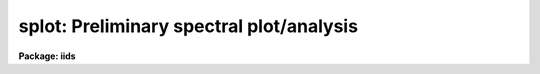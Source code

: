 .. _splot:

splot: Preliminary spectral plot/analysis
=========================================

**Package: iids**

.. raw:: html

  <section id="s_usage">
  <h3>Usage</h3>
  <p>
  splot images [line [band]]
  </p>
  </section>
  <section id="s_parameters">
  <h3>Parameters</h3>
  <dl id="l_images">
  <dt><b>images</b></dt>
  <!-- Sec='PARAMETERS' Level=0 Label='images' Line='images' -->
  <dd>List of images (spectra) to plot.  If the image is 2D or 3D the line
  and band parameters are used.  Successive images are plotted
  following each <span style="font-family: monospace;">'q'</span> cursor command.  One may use an image section
  to select a desired column, line, or band but the full image will
  be in memory and any updates to the spectrum will be part of the
  full image.
  </dd>
  </dl>
  <dl id="l_line">
  <dt><b>line, band</b></dt>
  <!-- Sec='PARAMETERS' Level=0 Label='line' Line='line, band' -->
  <dd>The image line/aperture and band to plot in two or three dimensional
  images.  For multiaperture spectra the aperture specified by the line
  parameter is first sought and if not found the specified image line is
  selected.  For other two dimensional images, such as long slit spectra, the
  line parameter specifies a line or column.  Note that if
  the line and band parameters are specified on the command line it will not
  be possible to change them interactively.
  </dd>
  </dl>
  <dl id="l_units">
  <dt><b>units = <span style="font-family: monospace;">""</span></b></dt>
  <!-- Sec='PARAMETERS' Level=0 Label='units' Line='units = ""' -->
  <dd>Dispersion coordinate units for the plot.  If the spectra have known units,
  currently this is generally Angstroms, the units may be converted
  to other units for plotting as specified by this task parameter.
  If this parameter is the null string and the world coordinate system
  attribute <span style="font-family: monospace;">"units_display"</span> is defined then that will
  be used.  If both this task parameters and <span style="font-family: monospace;">"units_display"</span> are not
  given then the spectrum dispersion units will be used.
  The units
  may also be changed interactively.  See the units section of the
  <b>package</b> help for a further description and available units.
  </dd>
  </dl>
  <dl id="l_options">
  <dt><b>options = <span style="font-family: monospace;">"auto"</span> [auto,zero,xydraw,histogram,nosysid,wcreset,flip,overplot]</b></dt>
  <!-- Sec='PARAMETERS' Level=0 Label='options' Line='options = "auto" [auto,zero,xydraw,histogram,nosysid,wcreset,flip,overplot]' -->
  <dd>A list of zero or more, possibly abbreviated, options.  The options can
  also be toggled with colon commands.  The currently defined options are
  <span style="font-family: monospace;">"auto"</span>, <span style="font-family: monospace;">"zero"</span>, <span style="font-family: monospace;">"xydraw"</span>, <span style="font-family: monospace;">"histogram"</span>, <span style="font-family: monospace;">"nosysid"</span>, <span style="font-family: monospace;">"wreset"</span>, <span style="font-family: monospace;">"flip"</span>, and
  <span style="font-family: monospace;">"overplot"</span>.  Option <span style="font-family: monospace;">"auto"</span> automatically replots the graph whenever changes
  are made.  Otherwise the graph is replotted with keystrokes <span style="font-family: monospace;">'c'</span> or <span style="font-family: monospace;">'r'</span>.
  Option <span style="font-family: monospace;">"zero"</span> makes the initial minimum y of the graphs occur at zero.
  Otherwise the limits are set automatically from the range of the data or
  the <i>ymin</i> parameter.  Option <span style="font-family: monospace;">"xydraw"</span> changes the <span style="font-family: monospace;">'x'</span> draw key to use
  both x and y cursor values for drawing rather than the nearest pixel value
  for the y value.  Option <span style="font-family: monospace;">"histogram"</span> plots the spectra in a histogram style
  rather than connecting the pixel centers.  Option <span style="font-family: monospace;">"nosysid"</span> excludes the
  system banner from the graph title.  Option <span style="font-family: monospace;">"wreset"</span> resets the graph
  limits to those specified by the <i>xmin, xmax, ymin, ymax</i> parameters
  whenever a new spectrum is plotted.  The <span style="font-family: monospace;">"flip"</span> option selects that
  initially the spectra be plotted with decreasing wavelengths.  The options
  may be queried and changed interactively.  The <span style="font-family: monospace;">"overplot"</span> options overplots
  all graphs and a screen erase only occurs with the redraw key.
  </dd>
  </dl>
  <dl id="l_xmin">
  <dt><b>xmin = INDEF, xmax = INDEF, ymin = INDEF, ymax = INDEF</b></dt>
  <!-- Sec='PARAMETERS' Level=0 Label='xmin' Line='xmin = INDEF, xmax = INDEF, ymin = INDEF, ymax = INDEF' -->
  <dd>The default limits for the initial graph.  If INDEF then the limit is
  determined from the range of the data (autoscaling).  These values can
  be changed interactively with <span style="font-family: monospace;">'w'</span> window key options or the cursor commands
  <span style="font-family: monospace;">":/xwindow"</span> and <span style="font-family: monospace;">":/ywindow"</span> (see <b>gtools</b>).
  </dd>
  </dl>
  <dl id="l_save_file">
  <dt><b>save_file = <span style="font-family: monospace;">"splot.log"</span></b></dt>
  <!-- Sec='PARAMETERS' Level=0 Label='save_file' Line='save_file = "splot.log"' -->
  <dd>The file to contain any results generated by the equivalent width or
  deblending functions.  Results are added to this file until the file is
  deleted.  If the filename is null (<span style="font-family: monospace;">""</span>), then no results are saved.
  </dd>
  </dl>
  <dl id="l_graphics">
  <dt><b>graphics = <span style="font-family: monospace;">"stdgraph"</span></b></dt>
  <!-- Sec='PARAMETERS' Level=0 Label='graphics' Line='graphics = "stdgraph"' -->
  <dd>Output graphics device: one of <span style="font-family: monospace;">"stdgraph"</span>, <span style="font-family: monospace;">"stdplot"</span>, <span style="font-family: monospace;">"stdvdm"</span>, or device
  name.
  </dd>
  </dl>
  <dl id="l_cursor">
  <dt><b>cursor = <span style="font-family: monospace;">""</span></b></dt>
  <!-- Sec='PARAMETERS' Level=0 Label='cursor' Line='cursor = ""' -->
  <dd>Graphics cursor input.  When null the standard cursor is used otherwise
  the specified file is used.
  </dd>
  </dl>
  <p>
  The following parameters are used for error estimates in the <span style="font-family: monospace;">'d'</span>,
  <span style="font-family: monospace;">'k'</span>, and <span style="font-family: monospace;">'e'</span> key measurements.  See the ERROR ESTIMATES section for a
  discussion of the error estimates.
  </p>
  <dl id="l_nerrsample">
  <dt><b>nerrsample = 0</b></dt>
  <!-- Sec='PARAMETERS' Level=0 Label='nerrsample' Line='nerrsample = 0' -->
  <dd>Number of samples for the error computation.  A value less than 10 turns
  off the error computation.  A value of ~10 does a rough error analysis, a
  value of ~50 does a reasonable error analysis, and a value &gt;100 does a
  detailed error analysis.  The larger this value the longer the analysis
  takes.
  </dd>
  </dl>
  <dl id="l_sigma0">
  <dt><b>sigma0 = INDEF, invgain = INDEF</b></dt>
  <!-- Sec='PARAMETERS' Level=0 Label='sigma0' Line='sigma0 = INDEF, invgain = INDEF' -->
  <dd>The pixel sigmas are modeled by the formula:
  <div class="highlight-default-notranslate"><pre>
  sigma**2 = sigma0**2 + invgain * I
  </pre></div>
  where I is the pixel value and <span style="font-family: monospace;">"**2"</span> means the square of the quantity.  If
  either parameter is specified as INDEF or with a value less than zero then
  no sigma estimates are made and so no error estimates for the measured
  parameters are made.
  </dd>
  </dl>
  <p>
  The following parameters are for the interactive curve fitting function
  entered with the <span style="font-family: monospace;">'t'</span> key.  This function is usually used for continuum
  fitting.  The values of these parameters are updated during the fitting.
  See <b>icfit</b> for additional details on interactive curve fitting.
  </p>
  <dl id="l_function">
  <dt><b>function = <span style="font-family: monospace;">"spline3"</span></b></dt>
  <!-- Sec='PARAMETERS' Level=0 Label='function' Line='function = "spline3"' -->
  <dd>Function to be fit to the spectra.  The functions are
  <span style="font-family: monospace;">"legendre"</span> (legendre polynomial), <span style="font-family: monospace;">"chebyshev"</span> (chebyshev polynomial),
  <span style="font-family: monospace;">"spline1"</span> (linear spline), and <span style="font-family: monospace;">"spline3"</span> (cubic spline).  The functions
  may be abbreviated.
  </dd>
  </dl>
  <dl id="l_order">
  <dt><b>order = 1</b></dt>
  <!-- Sec='PARAMETERS' Level=0 Label='order' Line='order = 1' -->
  <dd>The order of the polynomials or the number of spline pieces.
  </dd>
  </dl>
  <dl id="l_low_reject">
  <dt><b>low_reject = 2., high_reject = 4.</b></dt>
  <!-- Sec='PARAMETERS' Level=0 Label='low_reject' Line='low_reject = 2., high_reject = 4.' -->
  <dd>Rejection limits below and above the fit in units of the residual sigma.
  Unequal limits are used to reject spectral lines on one side of the continuum
  during continuum fitting.
  </dd>
  </dl>
  <dl id="l_niterate">
  <dt><b>niterate = 10</b></dt>
  <!-- Sec='PARAMETERS' Level=0 Label='niterate' Line='niterate = 10' -->
  <dd>Number of rejection iterations.
  </dd>
  </dl>
  <dl id="l_grow">
  <dt><b>grow = 1.</b></dt>
  <!-- Sec='PARAMETERS' Level=0 Label='grow' Line='grow = 1.' -->
  <dd>When a pixel is rejected, pixels within this distance of the rejected pixel
  are also rejected.
  </dd>
  </dl>
  <dl id="l_markrej">
  <dt><b>markrej = yes</b></dt>
  <!-- Sec='PARAMETERS' Level=0 Label='markrej' Line='markrej = yes' -->
  <dd>Mark rejected points?  If there are many rejected points it might be
  desired to not mark rejected points.
  </dd>
  </dl>
  <p>
  The following parameters are used to overplot standard star fluxes with
  the <span style="font-family: monospace;">'y'</span> key.  See <b>standard</b> for more information about these parameters.
  </p>
  <dl id="l_star_name">
  <dt><b>star_name</b></dt>
  <!-- Sec='PARAMETERS' Level=0 Label='star_name' Line='star_name' -->
  <dd>Query parameter for the standard star fluxes to be overplotted.
  Unrecognized names or a <span style="font-family: monospace;">"?"</span> will print a list of the available stars
  in the specified calibration directory.
  </dd>
  </dl>
  <dl id="l_mag">
  <dt><b>mag</b></dt>
  <!-- Sec='PARAMETERS' Level=0 Label='mag' Line='mag' -->
  <dd>The magnitude of the observed star in the band given by the
  <i>magband</i> parameter.  If the magnitude is not in the same band as
  the blackbody calibration file then the magnitude may be converted to
  the calibration band provided the <span style="font-family: monospace;">"params.dat"</span> file containing relative
  magnitudes between the two bands is in the calibration directory
  </dd>
  </dl>
  <dl id="l_magband">
  <dt><b>magband</b></dt>
  <!-- Sec='PARAMETERS' Level=0 Label='magband' Line='magband' -->
  <dd>The standard band name for the input magnitude.  This should generally
  be the same band as the blackbody calibration file.  If it is
  not the magnitude will be converted to the calibration band.
  </dd>
  </dl>
  <dl id="l_teff">
  <dt><b>teff</b></dt>
  <!-- Sec='PARAMETERS' Level=0 Label='teff' Line='teff' -->
  <dd>The effective temperature (deg K) or the spectral type of the star being
  calibrated.  If a spectral type is specified a <span style="font-family: monospace;">"params.dat"</span> file must exist
  in the calibration directory.  The spectral types are specified in the same
  form as in the <span style="font-family: monospace;">"params.dat"</span> file.  For the standard blackbody calibration
  directory the spectral types are specified as A0I, A0III, or A0V, where A
  can be any letter OBAFGKM, the single digit subclass is between 0 and 9,
  and the luminousity class is one of I, III, or V.  If no luminousity class
  is given it defaults to dwarf.
  </dd>
  </dl>
  <dl id="l_caldir">
  <dt><b>caldir = <span style="font-family: monospace;">")_.caldir"</span></b></dt>
  <!-- Sec='PARAMETERS' Level=0 Label='caldir' Line='caldir = ")_.caldir"' -->
  <dd>The standard star calibration directory.  The default value redirects the
  value to the parameter of the same name in the package parameters.
  </dd>
  </dl>
  <dl id="l_fnuzero">
  <dt><b>fnuzero = 3.68e-20</b></dt>
  <!-- Sec='PARAMETERS' Level=0 Label='fnuzero' Line='fnuzero = 3.68e-20' -->
  <dd>The absolute flux per unit frequency at a magnitude of zero used to
  to convert the calibration magnitudes to absolute flux.
  </dd>
  </dl>
  <p>
  The following parameters are used for queries in response to particular
  keystrokes.
  </p>
  <dl id="l_next_image">
  <dt><b>next_image</b></dt>
  <!-- Sec='PARAMETERS' Level=0 Label='next_image' Line='next_image' -->
  <dd>In response to <span style="font-family: monospace;">'g'</span> (get next image) this parameter specifies the image.
  </dd>
  </dl>
  <dl id="l_new_image">
  <dt><b>new_image</b></dt>
  <!-- Sec='PARAMETERS' Level=0 Label='new_image' Line='new_image' -->
  <dd>In response to <span style="font-family: monospace;">'i'</span> (write current spectrum) this parameter specifies the
  name of a new image to create or existing image to overwrite.
  </dd>
  </dl>
  <dl id="l_overwrite">
  <dt><b>overwrite = no</b></dt>
  <!-- Sec='PARAMETERS' Level=0 Label='overwrite' Line='overwrite = no' -->
  <dd>Overwrite an existing output image?  If set to yes it is possible to write
  back into the input spectrum or to some other existing image.  Otherwise
  the user is queried again for a new image name.
  </dd>
  </dl>
  <dl id="l_spec2">
  <dt><b>spec2</b></dt>
  <!-- Sec='PARAMETERS' Level=0 Label='spec2' Line='spec2' -->
  <dd>When adding, subtracting, multiplying, or dividing by a second spectrum
  (<span style="font-family: monospace;">'+'</span>, <span style="font-family: monospace;">'-'</span>, <span style="font-family: monospace;">'*'</span>, <span style="font-family: monospace;">'/'</span> keys in the <span style="font-family: monospace;">'f'</span> mode) this parameter is used to get
  the name of the second spectrum.
  </dd>
  </dl>
  <dl id="l_constant">
  <dt><b>constant</b></dt>
  <!-- Sec='PARAMETERS' Level=0 Label='constant' Line='constant' -->
  <dd>When adding or multiplying by a constant (<span style="font-family: monospace;">'p'</span> or <span style="font-family: monospace;">'m'</span> keys in the <span style="font-family: monospace;">'f'</span> mode)
  the parameter is used to get the constant.
  </dd>
  </dl>
  <dl id="l_wavelength">
  <dt><b>wavelength</b></dt>
  <!-- Sec='PARAMETERS' Level=0 Label='wavelength' Line='wavelength' -->
  <dd>This parameter is used to get a dispersion coordinate value during deblending or
  when changing the dispersion coordinates with <span style="font-family: monospace;">'u'</span>.
  </dd>
  </dl>
  <dl id="l_linelist">
  <dt><b>linelist</b></dt>
  <!-- Sec='PARAMETERS' Level=0 Label='linelist' Line='linelist' -->
  <dd>During deblending this parameter is used to get a list of line positions,
  peak values, profile types, and widths.
  </dd>
  </dl>
  <dl id="l_wstart">
  <dt><b>wstart, wend, dw</b></dt>
  <!-- Sec='PARAMETERS' Level=0 Label='wstart' Line='wstart, wend, dw' -->
  <dd>In response to <span style="font-family: monospace;">'p'</span> (convert to a linear wavelength scale) these parameters
  specify the starting wavelength, ending wavelength, and wavelength per pixel.
  </dd>
  </dl>
  <dl id="l_boxsize">
  <dt><b>boxsize</b></dt>
  <!-- Sec='PARAMETERS' Level=0 Label='boxsize' Line='boxsize' -->
  <dd>In response to <span style="font-family: monospace;">'s'</span> (smooth) this parameter specifies the box size in pixels
  to be used for the boxcar smooth.  The value must be odd.  If an even
  value is specified the next larger odd value is actually used.
  </dd>
  </dl>
  </section>
  <section id="s_description">
  <h3>Description</h3>
  <p>
  <b>Splot</b> provides an interactive facility to display and analyze
  spectra.  See also <b>bplot</b> for a version of this task useful for making
  many plots noninteractively.  Each spectrum in the image list is displayed
  successively.  To quit the current image and go on to the next the <span style="font-family: monospace;">'q'</span>
  cursor command is used.  If an image is two-dimensional, such as with
  multiple aperture or long slit spectra, the aperture or image column/line
  to be displayed is needed.  If the image is three-dimensional, such as with
  the extra information produced by <b>apextract</b>, the band is needed.
  These parameters are queried unless specified on the command line.  If
  given on the command line it will not be possible to change them
  interactively.
  </p>
  <p>
  The plots are made on the specfied graphics device which is usually to
  the graphics terminal.  The initial plot limits are set with the parameters
  <i>xmin, xmax, ymin</i>, and <i>ymax</i>.  If a limit is INDEF then that limit
  is determined from the range of the data.  The <span style="font-family: monospace;">"zero"</span> option may also
  be set in the <i>options</i> parameter to set the lower intensity limit
  to zero.  Other options that may be set to control the initial plot
  are to exclude the system identification banner, and to select a
  histogram line type instead of connecting the pixel centers.
  The dispersion units used in the plot are set by the <i>units</i>
  parameter.  This allows converting to units other than those in which the
  dispersion coordinates are defined in the spectra.
  </p>
  <p>
  The <i>option</i> parameter, mentioned in the previous paragraph, is a
  a list of zero or more options.  As previously noted, some of the options
  control the initial appearance of the plots.  The <span style="font-family: monospace;">"auto"</span> option determines
  how frequently plots are redrawn.  For slow terminals or via modems one
  might wish to minimize the redrawing.  The default, however, is to redraw
  when changes are made.  The <span style="font-family: monospace;">"xydraw"</span> parameter is specific to the <span style="font-family: monospace;">'x'</span>
  key.
  </p>
  <p>
  After the initial graph is made an interactive cursor loop is entered.
  The <i>cursor</i> parameter may be reset to read from a file but generally
  the graphics device cursor is read.  The cursor loop takes single
  keystroke commands and typed in commands begun with a colon, called
  colon commands.  These commands are described below and a summary of
  the commands may be produced interactively with the <span style="font-family: monospace;">'?'</span> key or
  a scrolling help on the status line with the <span style="font-family: monospace;">'/'</span> key.
  </p>
  <p>
  Modifications to the spectra being analyzed may be saved using the <span style="font-family: monospace;">'i'</span> key
  in a new, the current, or other existing spectra.  A new image is created
  as a new copy of the current spectrum and so if the current spectrum is
  part of a multiple spectrum image (including a long slit spectrum) the
  other spectra are copied.  If other spectra in the same image are then
  modified and saved use the overwrite option to replace then in the new
  output image.  If the output spectrum already exists then the
  <i>overwrite</i> flag must be set to allow modifying the data.  This
  includes the case when the output spectrum is the same as the input
  spectrum.  The only odd case here is when the input spectrum is one
  dimensional and the output spectrum is two dimensional.  In this case the
  user is queried for the line to be written.
  </p>
  <p>
  The other form of output, apart from that produced on the terminal, are
  measurements of equivalent widths, and other analysis functions.  This
  information will be recorded in the <i>save_file</i> if specified.
  </p>
  <p>
  The following keystrokes are active in addition to the normal IRAF
  cursor facilities (available with <span style="font-family: monospace;">":.help"</span>):
  </p>
  <dl>
  <dt><b>?</b></dt>
  <!-- Sec='DESCRIPTION' Level=0 Label='' Line='?' -->
  <dd>Page help information.
  </dd>
  </dl>
  <dl>
  <dt><b>/</b></dt>
  <!-- Sec='DESCRIPTION' Level=0 Label='' Line='/' -->
  <dd>Cycle through short status line help.
  </dd>
  </dl>
  <dl>
  <dt><b>&lt;space&gt;</b></dt>
  <!-- Sec='DESCRIPTION' Level=0 Label='' Line='&lt;space&gt;' -->
  <dd>The space bar prints the cursor position and value of the nearest
  pixel.
  </dd>
  </dl>
  <dl id="l_a">
  <dt><b>a</b></dt>
  <!-- Sec='DESCRIPTION' Level=0 Label='a' Line='a' -->
  <dd>Expand and autoscale to the data range between two cursor positions.
  See also <span style="font-family: monospace;">'w'</span>, and <span style="font-family: monospace;">'z'</span>.  Selecting no range, that is the two
  cursor positions the same, produces an autoscale of the whole spectrum.
  </dd>
  </dl>
  <dl id="l_b">
  <dt><b>b</b></dt>
  <!-- Sec='DESCRIPTION' Level=0 Label='b' Line='b' -->
  <dd>Set the plot base level to zero rather than autoscaling.
  </dd>
  </dl>
  <dl id="l_c">
  <dt><b>c</b></dt>
  <!-- Sec='DESCRIPTION' Level=0 Label='c' Line='c' -->
  <dd>Clear all windowing and redraw the full current spectrum.  This redraws the
  spectrum and cancels any effects of the <span style="font-family: monospace;">'a'</span>, <span style="font-family: monospace;">'z'</span>, and <span style="font-family: monospace;">'w'</span> keys.  The <span style="font-family: monospace;">'r'</span>
  key is used to redraw the spectrum with the current windowing.
  </dd>
  </dl>
  <dl id="l_d">
  <dt><b>d</b></dt>
  <!-- Sec='DESCRIPTION' Level=0 Label='d' Line='d' -->
  <dd>Mark two continuum points and fit (deblend) multiple line profiles.
  The center, continuum at the center, core intensity, integrated flux,
  equivalent width, FWHMs for each profile are printed and saved
  in the log file.  See <span style="font-family: monospace;">'k'</span> for fitting a single profile and
  <span style="font-family: monospace;">'-'</span> to subtract the fitted profiles.
  </dd>
  </dl>
  <dl id="l_e">
  <dt><b>e</b></dt>
  <!-- Sec='DESCRIPTION' Level=0 Label='e' Line='e' -->
  <dd>Measure equivalent width by marking two continuum points around the line
  to be measured.  The linear continuum is subtracted and the flux is
  determined by simply summing the pixels with partial pixels at the ends.
  Returned values are the line center, continuum at the region center,
  flux above or below the continuum, and the equivalent width.
  </dd>
  </dl>
  <dl id="l_f">
  <dt><b>f</b></dt>
  <!-- Sec='DESCRIPTION' Level=0 Label='f' Line='f' -->
  <dd>Enter arithmetic function mode. This mode allows arithmetic functions to be
  applied to the spectrum. The pixel values are modified according to the
  function request and may be saved as a new spectrum with the <span style="font-family: monospace;">'i'</span>
  command.  Operations with a second spectrum are done in wavelength
  space and the second spectrum is automatically resampled if necessary.
  If one spectrum is longer than the other, only the smaller number of
  pixels are affected.  To exit this mode type <span style="font-family: monospace;">'q'</span>.
  The following keystrokes are available in the function mode.  Binary
  operations with a constant or a second spectrum produce a query for the
  constant value or spectrum name.
  <dl>
  <dt><b>a</b></dt>
  <!-- Sec='DESCRIPTION' Level=1 Label='a' Line='a' -->
  <dd>Absolute value
  </dd>
  </dl>
  <dl>
  <dt><b>d</b></dt>
  <!-- Sec='DESCRIPTION' Level=1 Label='d' Line='d' -->
  <dd>Power of base 10 (inverse log base 10)
  </dd>
  </dl>
  <dl>
  <dt><b>e</b></dt>
  <!-- Sec='DESCRIPTION' Level=1 Label='e' Line='e' -->
  <dd>Power of base e (inverse log base e)
  </dd>
  </dl>
  <dl>
  <dt><b>i</b></dt>
  <!-- Sec='DESCRIPTION' Level=1 Label='i' Line='i' -->
  <dd>Inverse/reciprocal (values equal to zero are set to 0.0 in the inverse)
  </dd>
  </dl>
  <dl>
  <dt><b>l</b></dt>
  <!-- Sec='DESCRIPTION' Level=1 Label='l' Line='l' -->
  <dd>Log base 10 (values less than or equal to 0.0 are set to -0.5)
  </dd>
  </dl>
  <dl>
  <dt><b>m</b></dt>
  <!-- Sec='DESCRIPTION' Level=1 Label='m' Line='m' -->
  <dd>Multiply by a constant (constant is queried)
  </dd>
  </dl>
  <dl>
  <dt><b>n</b></dt>
  <!-- Sec='DESCRIPTION' Level=1 Label='n' Line='n' -->
  <dd>Log base e (values less than or equal to 0.0 are set to -0.5)
  </dd>
  </dl>
  <dl>
  <dt><b>p</b></dt>
  <!-- Sec='DESCRIPTION' Level=1 Label='p' Line='p' -->
  <dd>Add by a constant (constant is queried)
  </dd>
  </dl>
  <dl>
  <dt><b>q</b></dt>
  <!-- Sec='DESCRIPTION' Level=1 Label='q' Line='q' -->
  <dd>Quit Function mode
  </dd>
  </dl>
  <dl>
  <dt><b>s</b></dt>
  <!-- Sec='DESCRIPTION' Level=1 Label='s' Line='s' -->
  <dd>Square root (values less than 0.0 are set to 0.0)
  </dd>
  </dl>
  <dl>
  <dt><b>+</b></dt>
  <!-- Sec='DESCRIPTION' Level=1 Label='' Line='+' -->
  <dd>Add another spectrum
  </dd>
  </dl>
  <dl>
  <dt><b>-</b></dt>
  <!-- Sec='DESCRIPTION' Level=1 Label='' Line='-' -->
  <dd>Subtract another spectrum
  </dd>
  </dl>
  <dl>
  <dt><b>*</b></dt>
  <!-- Sec='DESCRIPTION' Level=1 Label='' Line='*' -->
  <dd>Multiply by another spectrum
  </dd>
  </dl>
  <dl>
  <dt><b>/</b></dt>
  <!-- Sec='DESCRIPTION' Level=1 Label='' Line='/' -->
  <dd>Divide by another spectrum
  </dd>
  </dl>
  </dd>
  </dl>
  <dl id="l_g">
  <dt><b>g</b></dt>
  <!-- Sec='DESCRIPTION' Level=0 Label='g' Line='g' -->
  <dd>Get another spectrum. The current spectrum is replaced by the new spectrum.
  The aperture/line and band are queried is necessary.
  </dd>
  </dl>
  <dl id="l_h">
  <dt><b>h</b></dt>
  <!-- Sec='DESCRIPTION' Level=0 Label='h' Line='h' -->
  <dd>Measure equivalent widths assuming a gaussian profile with the width
  measured at a specified point.  Note that this is not a gaussian fit (see
  <span style="font-family: monospace;">'k'</span> to fit a gaussian)!  The gaussian profile determined here may be
  subtracted with the <span style="font-family: monospace;">'-'</span> key.  A second cursor key is requested with one of
  the following values:
  <dl>
  <dt><b>a</b></dt>
  <!-- Sec='DESCRIPTION' Level=1 Label='a' Line='a' -->
  <dd>Mark the continuum level at the line center and use the LEFT half width
  at the half flux point.
  </dd>
  </dl>
  <dl>
  <dt><b>b</b></dt>
  <!-- Sec='DESCRIPTION' Level=1 Label='b' Line='b' -->
  <dd>Mark the continuum level at the line center and use the RIGHT half width
  at the half flux point.
  </dd>
  </dl>
  <dl>
  <dt><b>c</b></dt>
  <!-- Sec='DESCRIPTION' Level=1 Label='c' Line='c' -->
  <dd>Mark the continuum level at the line center and use the FULL width
  at the half flux point.
  </dd>
  </dl>
  <dl>
  <dt><b>l</b></dt>
  <!-- Sec='DESCRIPTION' Level=1 Label='l' Line='l' -->
  <dd>Mark a flux level at the line center relative to a normalized continuum
  and use the LEFT width at that flux point.
  </dd>
  </dl>
  <dl>
  <dt><b>r</b></dt>
  <!-- Sec='DESCRIPTION' Level=1 Label='r' Line='r' -->
  <dd>Mark a flux level at the line center relative to a normalized continuum
  and use the RIGHT width at that flux point.
  </dd>
  </dl>
  <dl>
  <dt><b>k</b></dt>
  <!-- Sec='DESCRIPTION' Level=1 Label='k' Line='k' -->
  <dd>Mark a flux level at the line center relative to a normalized continuum
  and use the FULL width at that flux point.
  </dd>
  </dl>
  </dd>
  </dl>
  <dl id="l_i">
  <dt><b>i</b></dt>
  <!-- Sec='DESCRIPTION' Level=0 Label='i' Line='i' -->
  <dd>Write the current spectrum out to a new or existing image.  The image
  name is queried and overwriting must be confirmed.
  </dd>
  </dl>
  <dl id="l_j">
  <dt><b>j</b></dt>
  <!-- Sec='DESCRIPTION' Level=0 Label='j' Line='j' -->
  <dd>Set the value of the nearest pixel to the x cursor to the y cursor position.
  </dd>
  </dl>
  <dl id="l_k">
  <dt><b>k + (g, l or v)</b></dt>
  <!-- Sec='DESCRIPTION' Level=0 Label='k' Line='k + (g, l or v)' -->
  <dd>Mark two continuum points and fit a single line profile.  The second key
  selects the type of profile: g for gaussian, l for lorentzian, and v for
  voigt.  Any other second key defaults to gaussian.  The center, continuum
  at the center, core intensity, integrated flux, equivalent width, and FWHMs
  are printed and saved in the log file.  See <span style="font-family: monospace;">'d'</span> for fitting multiple
  profiles and <span style="font-family: monospace;">'-'</span> to subtract the fit.
  </dd>
  </dl>
  <dl id="l_l">
  <dt><b>l</b></dt>
  <!-- Sec='DESCRIPTION' Level=0 Label='l' Line='l' -->
  <dd>Convert to flux per unit wavelength (f-lambda). The spectrum is assumed
  to be flux calibrated in flux per unit frequency (f-nu).  See also <span style="font-family: monospace;">'n'</span>.
  </dd>
  </dl>
  <dl id="l_m">
  <dt><b>m</b></dt>
  <!-- Sec='DESCRIPTION' Level=0 Label='m' Line='m' -->
  <dd>Compute the mean, RMS, and signal-to-noise over a region marked with two
  x cursor positions.
  </dd>
  </dl>
  <dl id="l_n">
  <dt><b>n</b></dt>
  <!-- Sec='DESCRIPTION' Level=0 Label='n' Line='n' -->
  <dd>Convert to flux per unit frequency (f-nu). The spectrum is assumed
  to be flux calibrated in flux per unit wavelength (f-lambda).  See also <span style="font-family: monospace;">'l'</span>.
  </dd>
  </dl>
  <dl id="l_o">
  <dt><b>o</b></dt>
  <!-- Sec='DESCRIPTION' Level=0 Label='o' Line='o' -->
  <dd>Set overplot flag.  The next plot will overplot the current plot.
  Normally this key is immediately followed by one of <span style="font-family: monospace;">'g'</span>, <span style="font-family: monospace;">'#'</span>, <span style="font-family: monospace;">'%'</span>, <span style="font-family: monospace;">'('</span>, or <span style="font-family: monospace;">')'</span>.
  The <span style="font-family: monospace;">":overplot"</span> colon command and overplot parameter option may be
  used to set overplotting to be permanently on.
  </dd>
  </dl>
  <dl id="l_p">
  <dt><b>p</b></dt>
  <!-- Sec='DESCRIPTION' Level=0 Label='p' Line='p' -->
  <dd>Define a linear wavelength scale.  The user is queried for a starting
  wavelength and an ending wavelength.  If either (though not both)
  are specified as INDEF a dispersion is queried for and used to compute
  an endpoint.  A wavelength scale set this way will be used for
  other spectra which are not dispersion corrected.
  </dd>
  </dl>
  <dl id="l_q">
  <dt><b>q</b></dt>
  <!-- Sec='DESCRIPTION' Level=0 Label='q' Line='q' -->
  <dd>Quit and go on to next input spectrum.  After the last spectrum exit.
  </dd>
  </dl>
  <dl id="l_r">
  <dt><b>r</b></dt>
  <!-- Sec='DESCRIPTION' Level=0 Label='r' Line='r' -->
  <dd>Redraw the spectrum with the current windowing.  To redraw the full
  spectrum and cancel any windowing use the <span style="font-family: monospace;">'c'</span> key.
  </dd>
  </dl>
  <dl id="l_s">
  <dt><b>s</b></dt>
  <!-- Sec='DESCRIPTION' Level=0 Label='s' Line='s' -->
  <dd>Smooth via a boxcar.  The user is prompted for the box size.
  </dd>
  </dl>
  <dl id="l_t">
  <dt><b>t</b></dt>
  <!-- Sec='DESCRIPTION' Level=0 Label='t' Line='t' -->
  <dd>Fit a function to the spectrum using the ICFIT mode.  Typically
  interactive rejection is used to exclude spectra lines from the fit
  in order to fit a smooth continuum.  A second keystroke
  selects what to do with the fit.
  <dl>
  <dt><b>/</b></dt>
  <!-- Sec='DESCRIPTION' Level=1 Label='' Line='/' -->
  <dd>Normalize by the fit.  When fitting the continuum this continuum
  normalizes the spectrum.
  </dd>
  </dl>
  <dl>
  <dt><b>-</b></dt>
  <!-- Sec='DESCRIPTION' Level=1 Label='' Line='-' -->
  <dd>Subtract the fit.  When fitting the continuum this continuum subtracts
  the spectrum.
  </dd>
  </dl>
  <dl>
  <dt><b>f</b></dt>
  <!-- Sec='DESCRIPTION' Level=1 Label='f' Line='f' -->
  <dd>Replace the spectrum by the fit.
  </dd>
  </dl>
  <dl>
  <dt><b>c</b></dt>
  <!-- Sec='DESCRIPTION' Level=1 Label='c' Line='c' -->
  <dd>Clean the spectrum by replacing any rejected points by the fit.
  </dd>
  </dl>
  <dl>
  <dt><b>n</b></dt>
  <!-- Sec='DESCRIPTION' Level=1 Label='n' Line='n' -->
  <dd>Do the fitting but leave the spectrum unchanged (a NOP on the spectrum).
  This is useful to play with the spectrum using the capabilities of ICFIT.
  </dd>
  </dl>
  <dl>
  <dt><b>q</b></dt>
  <!-- Sec='DESCRIPTION' Level=1 Label='q' Line='q' -->
  <dd>Quit and don't do any fitting.  The spectrum is not modified.
  </dd>
  </dl>
  </dd>
  </dl>
  <dl id="l_u">
  <dt><b>u</b></dt>
  <!-- Sec='DESCRIPTION' Level=0 Label='u' Line='u' -->
  <dd>Adjust the user coordinate scale.  There are three options, <span style="font-family: monospace;">'d'</span> mark a
  position with the cursor and doppler shift it to a specified value,
  <span style="font-family: monospace;">'z'</span> mark a position with the cursor and zeropoint shift it to a specified
  value, or <span style="font-family: monospace;">'l'</span> mark two postions and enter two values to define a linear
  (in wavelength) dispersion scale.  The units used for input are those
  currently displayed.  A wavelength scale set this way will be used for
  other spectra which are not dispersion corrected.
  </dd>
  </dl>
  <dl id="l_v">
  <dt><b>v</b></dt>
  <!-- Sec='DESCRIPTION' Level=0 Label='v' Line='v' -->
  <dd>Toggle to a velocity scale using the position of the cursor as the
  velocity origin and back.
  </dd>
  </dl>
  <dl id="l_w">
  <dt><b>w</b></dt>
  <!-- Sec='DESCRIPTION' Level=0 Label='w' Line='w' -->
  <dd>Window the graph.  For further help type <span style="font-family: monospace;">'?'</span> to the <span style="font-family: monospace;">"window:"</span> prompt or
  see help under <b>gtools</b>.  To cancel the windowing use <span style="font-family: monospace;">'a'</span>.
  </dd>
  </dl>
  <dl id="l_x">
  <dt><b>x</b></dt>
  <!-- Sec='DESCRIPTION' Level=0 Label='x' Line='x' -->
  <dd><span style="font-family: monospace;">"Etch-a-sketch"</span> mode. Straight lines are drawn between successive
  positions of the cursor. Requires 2 cursor settings in x.  The nearest pixels
  are used as the endpoints.  To draw a line between arbitrary y values first
  use <span style="font-family: monospace;">'j'</span> to adjust the endpoints or set the <span style="font-family: monospace;">"xydraw"</span> option.
  </dd>
  </dl>
  <dl id="l_y">
  <dt><b>y</b></dt>
  <!-- Sec='DESCRIPTION' Level=0 Label='y' Line='y' -->
  <dd>Overplot standard star values from a calibration file.
  </dd>
  </dl>
  <dl id="l_z">
  <dt><b>z</b></dt>
  <!-- Sec='DESCRIPTION' Level=0 Label='z' Line='z' -->
  <dd>Zoom the graph by a factor of 2 in x.
  </dd>
  </dl>
  <dl>
  <dt><b>(</b></dt>
  <!-- Sec='DESCRIPTION' Level=0 Label='' Line='(' -->
  <dd>In multiaperture spectra go to the spectrum in the preceding image line.
  If there is only one line go to the spectrum in the preceding band.
  </dd>
  </dl>
  <dl>
  <dt><b>)</b></dt>
  <!-- Sec='DESCRIPTION' Level=0 Label='' Line=')' -->
  <dd>In multiaperture spectra go to the spectrum in the following image line.
  If there is only one line go to the spectrum in the following band.
  </dd>
  </dl>
  <dl>
  <dt><b>#</b></dt>
  <!-- Sec='DESCRIPTION' Level=0 Label='' Line='#' -->
  <dd>Get a different line in multiaperture spectra or two dimensional images.
  The aperture/line/column is queried.
  </dd>
  </dl>
  <dl>
  <dt><b>%</b></dt>
  <!-- Sec='DESCRIPTION' Level=0 Label='' Line='%' -->
  <dd>Get a different band in a three dimensional image.
  </dd>
  </dl>
  <dl>
  <dt><b>$</b></dt>
  <!-- Sec='DESCRIPTION' Level=0 Label='' Line='$' -->
  <dd>Switch between physical pixel coordinates and world (dispersion) coordinates.
  </dd>
  </dl>
  <dl>
  <dt><b>-</b></dt>
  <!-- Sec='DESCRIPTION' Level=0 Label='' Line='-' -->
  <dd>Subtract the fits generated by the <span style="font-family: monospace;">'d'</span> (deblend), <span style="font-family: monospace;">'k'</span> (single profile fit),
  and <span style="font-family: monospace;">'h'</span> (gaussian of specified width).  The region to be subtracted is
  marked with two cursor positions.
  </dd>
  </dl>
  <dl>
  <dt><b><span style="font-family: monospace;">','</span></b></dt>
  <!-- Sec='DESCRIPTION' Level=0 Label='' Line='','' -->
  <dd>Shift the graph window to the left.
  </dd>
  </dl>
  <dl>
  <dt><b>.</b></dt>
  <!-- Sec='DESCRIPTION' Level=0 Label='' Line='.' -->
  <dd>Shift the graph window to the right.
  </dd>
  </dl>
  <dl id="l_I">
  <dt><b>I</b></dt>
  <!-- Sec='DESCRIPTION' Level=0 Label='I' Line='I' -->
  <dd>Force a fatal error interupt to leave the graph.  This is used because
  the normal interupt character is ignored in graphics mode.
  </dd>
  </dl>
  <dl>
  <dt><b>:show</b></dt>
  <!-- Sec='DESCRIPTION' Level=0 Label='' Line=':show' -->
  <dd>Page the full output of the previous deblend and equivalent width
  measurements.
  </dd>
  </dl>
  <dl>
  <dt><b>:log</b></dt>
  <!-- Sec='DESCRIPTION' Level=0 Label='' Line=':log' -->
  <dd>Enable logging of measurements to the file specified by the parameter
  <i>save_file</i>.  When the program is first entered logging is enabled
  (provided a log file is specified).  There is no way to change the file
  name from within the program.
  </dd>
  </dl>
  <dl>
  <dt><b>:nolog</b></dt>
  <!-- Sec='DESCRIPTION' Level=0 Label='' Line=':nolog' -->
  <dd>Disable logging of measurements.
  </dd>
  </dl>
  <dl>
  <dt><b>:dispaxis &lt;val&gt;</b></dt>
  <!-- Sec='DESCRIPTION' Level=0 Label='' Line=':dispaxis &lt;val&gt;' -->
  <dd>Show or change dispersion axis for 2D images.
  </dd>
  </dl>
  <dl>
  <dt><b>:nsum &lt;val&gt;</b></dt>
  <!-- Sec='DESCRIPTION' Level=0 Label='' Line=':nsum &lt;val&gt;' -->
  <dd>Show or change summing for 2D images.
  </dd>
  </dl>
  <dl>
  <dt><b>:units &lt;value&gt;</b></dt>
  <!-- Sec='DESCRIPTION' Level=0 Label='' Line=':units &lt;value&gt;' -->
  <dd>Change the coordinate units in the plot.  See below for more information.
  </dd>
  </dl>
  <dl>
  <dt><b>:# &lt;comment&gt;</b></dt>
  <!-- Sec='DESCRIPTION' Level=0 Label='' Line=':# &lt;comment&gt;' -->
  <dd>Add comment to logfile.
  </dd>
  </dl>
  <dl id="l_Labels">
  <dt><b>Labels:</b></dt>
  <!-- Sec='DESCRIPTION' Level=0 Label='Labels' Line='Labels:' -->
  <dd><dl>
  <dt><b>:label &lt;label&gt; &lt;format&gt;</b></dt>
  <!-- Sec='DESCRIPTION' Level=1 Label='' Line=':label &lt;label&gt; &lt;format&gt;' -->
  <dd>Add a label at the cursor position.
  </dd>
  </dl>
  <dl>
  <dt><b>:mabove &lt;label&gt; &lt;format&gt;</b></dt>
  <!-- Sec='DESCRIPTION' Level=1 Label='' Line=':mabove &lt;label&gt; &lt;format&gt;' -->
  <dd>Add a tick mark and label above the spectrum at the cursor position.
  </dd>
  </dl>
  <dl>
  <dt><b>:mbelow &lt;label&gt; &lt;format&gt;</b></dt>
  <!-- Sec='DESCRIPTION' Level=1 Label='' Line=':mbelow &lt;label&gt; &lt;format&gt;' -->
  <dd>Add a tick mark and label below the spectrum at the cursor position.
  </dd>
  </dl>
  The label must be quoted if it contains blanks.  A label beginning
  with % (i.e. %.2f) is treated as a format for the x cursor position.
  The optional format is a gtext string (see help on <span style="font-family: monospace;">"cursors"</span>).
  The labels are not remembered between redraws.
  </dd>
  </dl>
  <dl>
  <dt><b>:auto [yes|no]</b></dt>
  <!-- Sec='DESCRIPTION' Level=0 Label='' Line=':auto [yes|no]' -->
  <dd>Enable/disable autodraw option
  </dd>
  </dl>
  <dl>
  <dt><b>:zero [yes|no]</b></dt>
  <!-- Sec='DESCRIPTION' Level=0 Label='' Line=':zero [yes|no]' -->
  <dd>Enable/disable zero baseline option
  </dd>
  </dl>
  <dl>
  <dt><b>:xydraw [yes|no]</b></dt>
  <!-- Sec='DESCRIPTION' Level=0 Label='' Line=':xydraw [yes|no]' -->
  <dd>Enable/disable xydraw option
  </dd>
  </dl>
  <dl>
  <dt><b>:hist [yes|no]</b></dt>
  <!-- Sec='DESCRIPTION' Level=0 Label='' Line=':hist [yes|no]' -->
  <dd>Enable/disable histogram line type option
  </dd>
  </dl>
  <dl>
  <dt><b>:nosysid [yes|no]</b></dt>
  <!-- Sec='DESCRIPTION' Level=0 Label='' Line=':nosysid [yes|no]' -->
  <dd>Enable/disable system ID option
  </dd>
  </dl>
  <dl>
  <dt><b>:wreset [yes|no]</b></dt>
  <!-- Sec='DESCRIPTION' Level=0 Label='' Line=':wreset [yes|no]' -->
  <dd>Enable/disable window reset for new spectra option
  </dd>
  </dl>
  <dl>
  <dt><b>:flip [yes|no]</b></dt>
  <!-- Sec='DESCRIPTION' Level=0 Label='' Line=':flip [yes|no]' -->
  <dd>Enable/disable the flipped coordinates option
  </dd>
  </dl>
  <dl>
  <dt><b>:overplot [yes|no]</b></dt>
  <!-- Sec='DESCRIPTION' Level=0 Label='' Line=':overplot [yes|no]' -->
  <dd>Enable/disable the permanent overplot option
  </dd>
  </dl>
  <dl>
  <dt><b>:/help</b></dt>
  <!-- Sec='DESCRIPTION' Level=0 Label='' Line=':/help' -->
  <dd>Get help on GTOOLS options.
  </dd>
  </dl>
  <dl>
  <dt><b>:.help</b></dt>
  <!-- Sec='DESCRIPTION' Level=0 Label='' Line=':.help' -->
  <dd>Get help on standard cursor mode options
  </dd>
  </dl>
  </section>
  <section id="s_profile_fitting_and_deblending">
  <h3>Profile fitting and deblending</h3>
  <p>
  The single profile (<span style="font-family: monospace;">'k'</span>) and multiple profile deblending (<span style="font-family: monospace;">'d'</span>) commands fit
  gaussian, lorentzian, and voigt line profiles with a linear background.
  The single profile fit, <span style="font-family: monospace;">'k'</span> key, is a special case of the multiple profile
  fitting designed to be simple to use.  Two cursor positions define the
  region to be fit and a fixed linear continuum.  The second key is used to
  select the type of profile to fit with <span style="font-family: monospace;">'g'</span> for gaussian, <span style="font-family: monospace;">'l'</span> for
  lorentzian, and <span style="font-family: monospace;">'v'</span> for voigt.  Any other second key will default to a
  gaussian profile.  The profile center, peak strength, and width(s) are then
  determined and the results are printed on the status line and in the log
  file.  The meaning of these quantities is described later.  The fit is also
  overplotted and may be subtracted from the spectrum subsequently with
  the <span style="font-family: monospace;">'-'</span> key.
  </p>
  <p>
  The more complex deblending function, <span style="font-family: monospace;">'d'</span> key, defines the fitting region
  and initial linear continuum in the same way with two cursor positions.
  The continuum may be included in the fitting as an option.  The lines to be
  fit are entered with the cursor near the line center (<span style="font-family: monospace;">'g'</span> for gaussian, <span style="font-family: monospace;">'l'</span>
  for lorentzian, <span style="font-family: monospace;">'v'</span> for voigt), by typing the wavelengths (<span style="font-family: monospace;">'t'</span>), or read
  from a file (<span style="font-family: monospace;">'f'</span>).  The latter two methods are useful if the wavelengths of
  the lines are known accurately and if fits restricting the absolute or
  relative positions of the lines will be used.  The <span style="font-family: monospace;">'t'</span> key is
  restricted to gaussian fits only.
  </p>
  <p>
  The <span style="font-family: monospace;">'f'</span> key asks for a line list file.  The format of this file has
  one or more columns.  The columns are the wavelength, the peak value
  (relative to the continuum with negative values being absorption),
  the profile type (gaussian, lorentzian, or voigt), and the
  gaussian and/or lorentzian FWHM.  End columns may be missing
  or INDEF values may be used to have values be approximated.
  Below are examples of the file line formats
  </p>
  <div class="highlight-default-notranslate"><pre>
  wavelength
  wavelength peak
  wavelength peak (gaussian|lorenzian|voigt)
  wavelength peak gaussian gfwhm
  wavelength peak lorentzian lfwhm
  wavelength peak voigt gfwhm
  wavelength peak voigt gfwhm lfwhm
  
  1234.5                  &lt;- Wavelength only
  1234.5 -100             &lt;- Wavelength and peak
  1234.5 INDEF v          &lt;- Wavelength and profile type
  1234.5 INDEF g 12       &lt;- Wavelength and gaussian FWHM
  </pre></div>
  <p>
  where peak is the peak value, gfwhm is the gaussian FWHM, and lfwhm is
  the lorentzian FWHM.  This format is the same as used by <b>fitprofs</b>
  and also by <b>artdata.mk1dspec</b> (except in the latter case the
  peak is normalized to a continuum of 1).
  </p>
  <p>
  There are four queries made to define the set of parameters to be fit or
  constrained.  The positions may be held <span style="font-family: monospace;">"fixed"</span> at their input values,
  allowed to shift by a <span style="font-family: monospace;">"single"</span> offset from the input values, or <span style="font-family: monospace;">"all"</span>
  positions may be fit independently.  The widths may be
  constrained to a <span style="font-family: monospace;">"single"</span> value or <span style="font-family: monospace;">"all"</span> fit independently.  The linear
  background may be included in the fit or kept fixed at that input using the
  cursor.
  </p>
  <p>
  As noted above, sometimes the absolute or relative wavelengths of the lines
  are known a priori and this information may be entered by typing the
  wavelengths explicitly using the <span style="font-family: monospace;">'t'</span> option or read from a file using the
  <span style="font-family: monospace;">'f'</span> option during marking.  In this case one should fix or fit a single
  shift for the position.  The latter may be useful if the lines are known
  but there is a measurable doppler shift.
  </p>
  <p>
  After the fit, the modeled lines are overplotted.  The line center,
  flux, equivalent width, and full width half maxima are printed on the
  status line for the first line.  The values for the other lines and
  the RMS of the fit may be examined by scrolling the status line
  using the <span style="font-family: monospace;">'+'</span>, <span style="font-family: monospace;">'-'</span>, and <span style="font-family: monospace;">'r'</span> keys.  To continue enter <span style="font-family: monospace;">'q'</span>.
  </p>
  <p>
  The fitting may be repeated with different options until exited with <span style="font-family: monospace;">'q'</span>.
  For each line in the blend the line center, continuum intensity at the
  line center, the core intensity above or below the continuum, the
  FWHM for the gaussian and lorentzian parts, the flux above or below the continuum, and the
  equivalent width are recorded in the log file.  All these parameters
  except the continuum are based on the fitted analytic profiles.
  Thus, even though the fitted region may not extend into the wings of a line
  the equivalent width measurements include the wings in the fitted profile.
  For direct integration of the flux use the <span style="font-family: monospace;">'e'</span> key.
  </p>
  <p>
  The fitted model may be subtracted from the data (after exiting the
  deblending function) using the <span style="font-family: monospace;">'-'</span> (minus) keystroke to delimit the region
  for which the subtraction is to be performed. This allows you to fit a
  portion of a line which may be contaminated by a blend and then subtract
  away the entire line to examine the remaining components.
  </p>
  <p>
  The fitting uses an interactive algorithm based on the Levenberg-Marquardt
  method.  The iterations attempt to improve the fit by varying the parameters
  along the gradient of improvement in the chi square.  This method requires
  that the initial values for the parameters be close enough that the
  gradient leads to the correct solution rather than an incorrect local
  minimum in the chi square.  The initial values are determined as follows:
  </p>
  <div class="highlight-default-notranslate"><pre>
  1.  If the lines are input from a data file then those values
      in the file are used.  Missing information is determined
      as below.
  2.  The line centers are those specified by the user
      either by marking with the cursor, entering the wavelenths,
      for read from a file.
  3.  The initial widths are obtained by dividing the width of
      the marked fitting region by the number of lines and then
      dividing this width by a factor depending on the profile
      type.
  4.  The initial peak intensities are the data values at the
      given line centers with the marked continuum subtracted.
  </pre></div>
  <p>
  Note that each time a new fitting option is specified the initial parameters
  are those from the previous fits.
  Thus the results do depend on the history of previous fits until the
  fitting is exited.
  Within each fit an iteration of parameters is performed as
  described next.
  </p>
  <p>
  The iteration is more likely to fail if one initially attempts to fit too
  many parameters simultaneously.  A constrained approach to the solution
  is obtained by iterating starting with a few parameters and then adding
  more parameters as the solution approaches the true chi square minimum.
  This is done by using the solutions from the more constrained options
  as the starting point for the less constrained options.  In particular,
  the positions and a single width are fit first with fixed background.
  Then multiple widths and the background are added.
  </p>
  <p>
  To conclude, here are some general comments.  The most restrictive
  (fixed positions and single width(s)) will give odd results if the initial
  positions are not close to the true centers.  The most general
  (simultaneous positions, widths, and background) can also lead to
  incorrect results by using unphysically different widths to make one
  line very narrow and another very broad in an attempt to fit very
  blended lines.  The algorithm works well when the lines are not
  severely blended and the shapes of the lines are close to the profile
  type.
  </p>
  </section>
  <section id="s_centroid__flux__and_equivalent_width_determinations">
  <h3>Centroid, flux, and equivalent width determinations</h3>
  <p>
  There are currently five techniques in SPLOT to measure equivalent widths
  and other line profile parameters. The simplest (conceptually) is by
  integration of the pixel values between two marked pixels. This is
  invoked  with the <span style="font-family: monospace;">'e'</span> keystroke.  The user marks the two edges of the line
  at the continuum.  The measured line center, contiuum value, line flux, and
  equivalent width are given by:
  </p>
  <div class="highlight-default-notranslate"><pre>
  center = sum (w(i) * (I(i)-C(i))**3/2) / sum ((I(i)-C(i))**3/2)
  continuum = C(midpoint)
  flux = sum ((I(i)-C(i)) * (w(i2) - w(i1)) / (i2 - i2)
  eq. width = sum (1 - I(i)/C(i))
  </pre></div>
  <p>
  where w(i) is the wavelength of pixel i,  i1 and i2 are the nearest integer
  pixel limits of the integrated wavelength range, I(i) is the data value of
  pixel i, C(i) is the continuum at pixel (i), and the sum is over the marked
  range of pixels.  The continuum is a linear function between the two points
  marked.  The factor mulitplying the continuum subtracted pixel values
  in the flux calculation is the wavelength interval per pixel so that
  the flux integration is done in wavelength units.  (See the discussion
  at the end of this section concerning flux units).
  </p>
  <p>
  The most complex method for computing line profile parameters is performed
  by the profile fitting and deblending commands which compute a non-linear
  least-squares fit to the line(s).  These are invoked with the <span style="font-family: monospace;">'d'</span> or <span style="font-family: monospace;">'k'</span>
  keystroke.  These were described in detail previously.
  </p>
  <p>
  The fourth and fifth methods, selected with the <span style="font-family: monospace;">'h'</span> key, determine the
  equivalent width from a gaussian profile defined by a constant continuum
  level <span style="font-family: monospace;">"cont"</span>, a core depth <span style="font-family: monospace;">"core"</span>, and the width of the line <span style="font-family: monospace;">"dw"</span> at some
  intermediate level <span style="font-family: monospace;">"Iw"</span>.
  </p>
  <div class="highlight-default-notranslate"><pre>
  I(w) = cont + core * exp (-0.5*((w-center)/sigma)**2)
  sigma = dw / 2 / sqrt (2 * ln (core/Iw))
  fwhm = 2.355 * sigma
  flux = core * sigma * sqrt (2*pi)
  eq. width = abs (flux) / cont
  </pre></div>
  <p>
  where w is wavelength.
  </p>
  <p>
  For ease of use with a large number of lines only one cursor position is
  used to mark the center of the line and one flux level.  Note that both
  the x any y cursor positions are read simultaneously.  From the x cursor
  position the line center and core intensity are determined.  The region around
  the specified line position is searched for a minimum or maximum and a
  parabola is fit to better define the extremum.
  </p>
  <p>
  The two methods based on the simple gaussian profile model differ in how
  they use the y cursor position and what part of the line is used.  After
  typing <span style="font-family: monospace;">'h'</span> one selects the method and whether to use the left, right, or
  both sides of the line by a second keystroke.  The <span style="font-family: monospace;">'l'</span>, <span style="font-family: monospace;">'r'</span>, and <span style="font-family: monospace;">'k'</span> keys
  require a continuum level of one.  The y cursor position defines where the
  width of the line is determined.  The <span style="font-family: monospace;">'a'</span>, <span style="font-family: monospace;">'b'</span>, and <span style="font-family: monospace;">'c'</span> keys use the y
  cursor position to define the continuum and the line width is determined at
  the point half way between the line core and the continuum.  In both cases
  the width at the appropriate level is determined by the interception of the
  y level with the data using linear interpolation between pixels.  The
  one-sided measurements use the half-width on the appropriate side and
  the two-sided measurements use the full-width.
  </p>
  <p>
  The adopted gaussian line profile is drawn over the spectrum and the
  horizontal and vertical lines show the measured line width and the depth of
  the line center from the continuum.  This model may also be subtracted
  from the spectrum using the <span style="font-family: monospace;">'-'</span> key.
  </p>
  <p>
  The major advantages of these methods are that only a single cursor setting
  (both the x and y positions are used) is required and they are fast.  The
  <span style="font-family: monospace;">'l'</span>, <span style="font-family: monospace;">'r'</span>, and <span style="font-family: monospace;">'k'</span> keys give more flexibility in adjusting the width of the
  gaussian line at the expense or requiring that the spectrum be normalized
  to a unit continuum.  The <span style="font-family: monospace;">'a'</span>, <span style="font-family: monospace;">'b'</span>, and <span style="font-family: monospace;">'c'</span> keys allow measurements at any
  continuum level at the expense of only using the half flux level to
  determine the gaussian line width.
  </p>
  <p>
  All these methods print and record in the log file the line center,
  continuum intensity at the line center, the flux, and the equivalent
  width.  For the <span style="font-family: monospace;">'e'</span> key the flux is directly integrated while for the other
  methods the fitted gaussian is integrated.  In addition, for the profile
  fitting methods the core intensity above or below the continuum, and the
  FWHMs are also printed.  A zero value is record for the gaussian or
  lorentzian width if the value is not determined by profile fit.  A brief
  line of data for each measurement is printed on the graphics status line.
  To get the full output and the output from previous measurements use the
  command <span style="font-family: monospace;">":show"</span>.  This pages the output on the text output which may
  involve erasing the graphics.
  </p>
  <p>
  The integrated fluxes for all the methods  are in the same units as the
  intensities and the integration is done in the same units as the
  plotted scale.  It is the user's responsibility to keep track of the flux
  units.  As a caution, if the data is in flux per unit frequency, say
  ergs/cm2/sec/hz, and the dispersion in Angstroms then the integrated
  flux will not be in the usual units but will be A-ergs/cm2/sec/hz.
  For flux in wavelength units, ergs/cm2/sec/A and the dispersion scale
  in Angstroms the integrated flux will be correct; i.e. ergs/cm2/sec.
  </p>
  <p>
  Note that one can compute integrated flux in pixel units  by using the <span style="font-family: monospace;">'$'</span>
  to plot in pixels.  This is appropriate if the pixel values are in
  data numbers or photon counts to get total data number or photons.
  </p>
  </section>
  <section id="s_error_estimates">
  <h3>Error estimates</h3>
  <p>
  The deblending (<span style="font-family: monospace;">'d'</span>), single profile fitting (<span style="font-family: monospace;">'k'</span>), and profile integration and
  equivalent width (<span style="font-family: monospace;">'e'</span>) functions provide error estimates for the measured
  parameters.  This requires a model for the pixel sigmas.  Currently this
  model is based on a Poisson statistics model of the data.  The model
  parameters are a constant gaussian sigma and an <span style="font-family: monospace;">"inverse gain"</span> as specified
  by the parameters <i>sigma0</i> and <i>invgain</i>.  These parameters are
  used to compute the pixel value sigma from the following formula:
  </p>
  <div class="highlight-default-notranslate"><pre>
  sigma**2 = sigma0**2 + invgain * I
  </pre></div>
  <p>
  where I is the pixel value and <span style="font-family: monospace;">"**2"</span> means the square of the quantity.
  </p>
  <p>
  If either the constant sigma or the inverse gain are specified as INDEF or
  with values less than zero then no noise model is applied and no error
  estimates are computed.  Also if the number of error samples is less than
  10 then no error estimates are computed.  Note that for processed spectra
  this noise model will not generally be the same as the detector readout
  noise and gain.  These parameters would need to be estimated in some way
  using the statistics of the spectrum.  The use of an inverse gain rather
  than a direct gain was choosed to allow a value of zero for this
  parameters.  This provides a model with constant uncertainties.
  </p>
  <p>
  The direct profile integration error estimates are computed by error
  propagation assuming independent pixel sigmas.  Also it is assumed that the
  marked linear background has no errors.  The error estimates are one sigma
  estimates.  They are given in the log output (which may also be view
  without exiting the program using the :show command) below the value to
  which they apply and in parenthesis.
  </p>
  <p>
  The deblending and profile fit error estimates are computed by Monte-Carlo
  simulation.  The model is fit to the data (using the sigmas) and this model
  is used to describe the noise-free spectrum.  A number of simulations,
  given by the <i>nerrsample</i> parameter, are created in which random
  gaussian noise is added to the noise-free spectrum using the pixel
  sigmas from the noise model.  The model fitting is done for each simulation
  and the absolute deviation of each fitted parameter to model parameter is
  recorded.  The error estimate for the each parameter is then the absolute
  deviation containing 68.3% of the parameter estimates.  This corresponds to
  one sigma if the distribution of parameter estimates is gaussian though
  this method does not assume this.
  </p>
  <p>
  The Monte-Carlo technique automatically includes all effects of
  parameter correlations and does not depend on any approximations.
  However the computation of the errors does take a significant
  amount of time.  The amount of time and the accuracy of the
  error estimates depend on how many simulations are done.  A
  small number of samples (of order 10) is fast but gives crude
  estimates.  A large number (greater than 100) is slow but gives
  good estimates.  A compromise value of 50 is recommended
  for many applications.
  </p>
  </section>
  <section id="s_units">
  <h3>Units</h3>
  <p>
  The dispersion units capability of <b>splot</b> allows specifying the
  units with the <i>units</i> parameter and interactively changing the units
  with the <span style="font-family: monospace;">":units"</span> command.  In addition the <span style="font-family: monospace;">'v'</span> key allows plotting in
  velocity units with the zero point velocity defined by the cursor
  position.
  </p>
  <p>
  The units are specified by strings having a unit type from the list below
  along with the possible preceding modifiers, <span style="font-family: monospace;">"inverse"</span>, to select the
  inverse of the unit and <span style="font-family: monospace;">"log"</span> to select logarithmic units. For example <span style="font-family: monospace;">"log
  angstroms"</span> to plot the logarithm of wavelength in Angstroms and <span style="font-family: monospace;">"inv
  microns"</span> to plot inverse microns.  The various identifiers may be
  abbreviated as words but the syntax is not sophisticated enough to
  recognized standard scientific abbreviations except as noted below.
  </p>
  <div class="highlight-default-notranslate"><pre>
     angstroms - Wavelength in Angstroms
    nanometers - Wavelength in nanometers
  millimicrons - Wavelength in millimicrons
       microns - Wavelength in microns
   millimeters - Wavelength in millimeters
    centimeter - Wavelength in centimeters
        meters - Wavelength in meters
         hertz - Frequency in hertz (cycles per second)
     kilohertz - Frequency in kilohertz
     megahertz - Frequency in megahertz
      gigahertz - Frequency in gigahertz
           m/s - Velocity in meters per second
          km/s - Velocity in kilometers per second
            ev - Energy in electron volts
           kev - Energy in kilo electron volts
           mev - Energy in mega electron volts
  
            nm - Wavelength in nanometers
            mm - Wavelength in millimeters
            cm - Wavelength in centimeters
             m - Wavelength in meters
            Hz - Frequency in hertz (cycles per second)
           KHz - Frequency in kilohertz
           MHz - Frequency in megahertz
           GHz - Frequency in gigahertz
            wn - Wave number (inverse centimeters)
  </pre></div>
  <p>
  The velocity units require a trailing value and unit defining the
  velocity zero point.  For example to plot velocity relative to
  a wavelength of 1 micron the unit string would be:
  </p>
  <div class="highlight-default-notranslate"><pre>
  km/s 1 micron
  </pre></div>
  <p>
  Some additional examples of units strings are:
  </p>
  <div class="highlight-default-notranslate"><pre>
  milliang
  megahertz
  inv mic
  log hertz
  m/s 3 inv mic
  </pre></div>
  </section>
  <section id="s_examples">
  <h3>Examples</h3>
  <p>
  This task has a very large number of commands and capabilities which
  are interactive and  graphical.  Therefore it these examples are
  fairly superficial.  The user is encouraged to simply experiment with
  the task.  To get some help use the <span style="font-family: monospace;">'?'</span> or <span style="font-family: monospace;">'/'</span> keys.
  </p>
  <p>
  1.  To plot a single spectrum and record any measurements in the file
  'ngc7662':
  </p>
  <div class="highlight-default-notranslate"><pre>
  cl&gt; splot spectrum save_file=ngc7662
  </pre></div>
  <p>
  2.  To force all plots to display zero as the minimum y value:
  </p>
  <div class="highlight-default-notranslate"><pre>
  cl&gt; splot spectrum options="auto, zero"
  </pre></div>
  <p>
  Note that the options auto and zero can be abbreviated to one character.
  </p>
  <p>
  3.  To successively display graphs for a set of spectra with the wavelength
  limits set to 3000 to 6000 angstroms:
  </p>
  <div class="highlight-default-notranslate"><pre>
  cl&gt; splot spec* xmin=3000 xmax=6000
  </pre></div>
  <p>
  4.  To make batch plots create a file containing the simple cursor command
  </p>
  <div class="highlight-default-notranslate"><pre>
  0 0 0 q
  </pre></div>
  <p>
  or an empty file and then execute one of the following:
  </p>
  <div class="highlight-default-notranslate"><pre>
  cl&gt; splot spec* graphics=stdplot cursor=curfile
  cl&gt; set stdvdm=splot.mc
  cl&gt; splot spec* graphics=stdvdm cursor=curfile
  cl&gt; splot spec* cursor=curfile &gt;G splot.mc
  </pre></div>
  <p>
  The first example sends the plots to the standard plot device specified
  by the environment variable <span style="font-family: monospace;">"stdplot"</span>.  The next example sends the plots
  to the standard virtual display metacode file specified by the
  environment variable <span style="font-family: monospace;">"stdvdm"</span>.  The last example redirects the
  standard graphics to the metacode file splot.mc.  To spool the metacode
  file the tasks <b>stdplot</b> and <b>gkimosaic</b> may be used.
  For a large number of plots <b>gkimosaic</b> is prefered since it places
  many plots on one page instead of one plot per page.
  The other GKI tasks in the <b>plot</b> package may be used to examine
  the contents of a metacode file.  A simple script call <b>bplot</b> is provided
  which has the default cursor file given above and default device of <span style="font-family: monospace;">"stdplot"</span>.
  </p>
  <p>
  5.  More complex plots may be produced both interactively using the
  <span style="font-family: monospace;">'='</span> key or the <span style="font-family: monospace;">":.snap"</span>  or <span style="font-family: monospace;">":.write"</span> commands or by preparing a script
  of cursor commands.
  </p>
  </section>
  <section id="s_revisions">
  <h3>Revisions</h3>
  <dl id="l_SPLOT">
  <dt><b>SPLOT V2.11</b></dt>
  <!-- Sec='REVISIONS' Level=0 Label='SPLOT' Line='SPLOT V2.11' -->
  <dd>The profile fitting and deblending was expanded to include lorentzian
  and voigt profiles.  A new parameter controls the number of Monte-Carlo
  samples used in the error estimates.
  Added colon commands for labeling.
  </dd>
  </dl>
  <dl id="l_SPLOT">
  <dt><b>SPLOT V2.10.3</b></dt>
  <!-- Sec='REVISIONS' Level=0 Label='SPLOT' Line='SPLOT V2.10.3' -->
  <dd>The <span style="font-family: monospace;">'u'</span> key now allows three ways to adjust the dispersion scale.  The
  old method of setting a linear dispersion scale is retained as well
  as adding a doppler and zeropoint adjustment.  The coordinates are
  input in the currently displayed units.
  If a wavelength scale is set with either <span style="font-family: monospace;">'p'</span> or <span style="font-family: monospace;">'u'</span> then any other
  spectra which are not dispersion corrected will adopt this wavelength
  scale.
  The <span style="font-family: monospace;">'('</span> and <span style="font-family: monospace;">')'</span> keys cycle through bands if there is only one spectrum.
  A new option, <span style="font-family: monospace;">"flip"</span>, has been added to the options parameter to select
  that the spectra are plotted in decreasing wavelength.
  A new options <span style="font-family: monospace;">"overplot"</span> has been added to the options parameters and
  colon commands to permanently set overplotting.  This allows quickly
  overplotting many spectra.
  This task will now write out the current display units in the <span style="font-family: monospace;">"units_display"</span>
  WCS attribute.  The default task units have been changed to <span style="font-family: monospace;">""</span> to allow
  picking up the <span style="font-family: monospace;">"units_display"</span> units if defined.
  The deblending and gaussian fitting code now subsamples the profile by
  a factor of 3 and fits the data pixels to the sum of the three
  subsamples.  This accounts for finite sampling of the data.
  Error estimates are provided for the deblending (<span style="font-family: monospace;">'d'</span>), gaussian fitting
  (<span style="font-family: monospace;">'k'</span>), and profile integration (<span style="font-family: monospace;">'e'</span>) results.
  </dd>
  </dl>
  <dl id="l_SPLOT">
  <dt><b>SPLOT V2.10</b></dt>
  <!-- Sec='REVISIONS' Level=0 Label='SPLOT' Line='SPLOT V2.10' -->
  <dd>This is a new version with a significant number of changes.  In addition to
  the task changes the other general changes to the spectroscopy packages
  also apply.  In particular, long slit spectra and spectra with nonlinear
  dispersion functions may be used with this task.  The image header or
  package dispaxis and nsum parameters allow automatically extracting spectra
  from 2D image.  The task parameters have been modified primarily to obtain
  the desired initial graph without needing to do it interactively.  In
  particular, the new band parameter selects the band in 3D images, the units
  parameter selects the dispersion units, and the new histogram, nosysid, and
  xydraw options select histogram line type, whether to include a system ID
  banner, and allow editing a spectrum using different endpoint criteria.
  Because nearly every key is used there has been some shuffling,
  consolidating, or elimination of keys.  One needs to check the run time <span style="font-family: monospace;">'?'</span>
  help or the help to determine the key changes.
  Deblending may now use any number of components and simultaneous fitting of
  a linear background.  A new simplified version of Gaussian fitting for a
  single line has been added in the <span style="font-family: monospace;">'k'</span> key.  The old <span style="font-family: monospace;">'k'</span>, <span style="font-family: monospace;">'h'</span>, and <span style="font-family: monospace;">'v'</span>
  equivalent width commands are all part of the single <span style="font-family: monospace;">'h'</span> command using a
  second key to select a specific option.  The Gaussian line model from these
  modes may now be subtracted from the spectrum in the same way as the
  Gaussian fitting.  The one-sided options, in particular, are interesting in
  this regard as a new capability.
  The arithmetic functions between two spectra are now done in wavelength
  with resampling to a common dispersion done automatically.  The <span style="font-family: monospace;">'t'</span> key now
  provides for the full power of the ICFIT package to be used on a spectrum
  for continuum normalization, subtraction, or line and cosmic ray removal.
  The <span style="font-family: monospace;">'x'</span> editing key may now use the nearest pixel values rather than only
  the y cursor position to replace regions by straight line segments.  The
  mode is selected by the task option parameter <span style="font-family: monospace;">"xydraw"</span>.
  Control over the graph window (plotting limits) is better integrated so
  that redrawing, zooming, shifting, and the GTOOLS window commands all work
  well together.  The new <span style="font-family: monospace;">'c'</span> key resets the window to the full spectrum
  allowing the <span style="font-family: monospace;">'r'</span> redraw key to redraw the current window to clean up
  overplots from the Gaussian fits or spectrum editing.
  The dispersion units may now be selected and changed to be from hertz to
  Mev and the log or inverse (for wave numbers) of units taken.  As part of
  the units package the <span style="font-family: monospace;">'v'</span> key or colon commands may be used to plot in
  velocity relative to some origin.  The $ key now easily toggles between the
  dispersion units (whatever they may be) and pixels coordinates.
  Selection of spectra has become more complex with multiaperture and long
  slit spectra.  New keys allow selecting apertures, lines, columns, and
  bands as well as quickly scrolling through the lines in multiaperture
  spectra.  Overplotting is also more general and consistent with other tasks
  by using the <span style="font-family: monospace;">'o'</span> key to toggle the next plot to be overplotted.  Overplots,
  including those of the Gaussian line models, are now done in a different
  line type.
  There are new colon commands to change the dispersion axis and summing
  parameters for 2D image, to toggle logging, and also to put comments
  into the log file.  All the options may also be set with colon commands.
  </dd>
  </dl>
  </section>
  <section id="s_see_also">
  <h3>See also</h3>
  <p>
  bplot, gtools, icfit, standard, package, specplot, graph, implot, fitprofs
  </p>
  
  </section>
  
  <!-- Contents: 'NAME' 'USAGE' 'PARAMETERS' 'DESCRIPTION' 'PROFILE FITTING AND DEBLENDING' 'CENTROID, FLUX, AND EQUIVALENT WIDTH DETERMINATIONS' 'ERROR ESTIMATES' 'UNITS' 'EXAMPLES' 'REVISIONS' 'SEE ALSO'  -->
  

